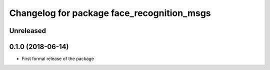 ^^^^^^^^^^^^^^^^^^^^^^^^^^^^^^
Changelog for package face_recognition_msgs
^^^^^^^^^^^^^^^^^^^^^^^^^^^^^^

Unreleased
------------------

0.1.0 (2018-06-14)
------------------
* First formal release of the package
